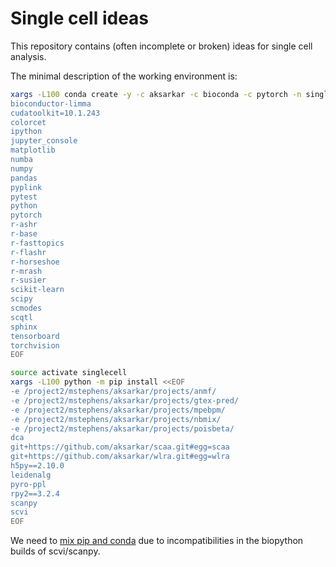 * Single cell ideas

  This repository contains (often incomplete or broken) ideas for single cell
  analysis.

  The minimal description of the working environment is:

  #+BEGIN_SRC sh :results none
    xargs -L100 conda create -y -c aksarkar -c bioconda -c pytorch -n singlecell <<EOF
    bioconductor-limma
    cudatoolkit=10.1.243
    colorcet
    ipython
    jupyter_console
    matplotlib
    numba
    numpy
    pandas
    pyplink
    pytest
    python
    pytorch
    r-ashr
    r-base
    r-fasttopics
    r-flashr
    r-horseshoe
    r-mrash
    r-susier
    scikit-learn
    scipy
    scmodes
    scqtl
    sphinx
    tensorboard
    torchvision
    EOF
  #+END_SRC

  #+BEGIN_SRC sh :results none
    source activate singlecell
    xargs -L100 python -m pip install <<EOF
    -e /project2/mstephens/aksarkar/projects/anmf/
    -e /project2/mstephens/aksarkar/projects/gtex-pred/
    -e /project2/mstephens/aksarkar/projects/mpebpm/
    -e /project2/mstephens/aksarkar/projects/nbmix/
    -e /project2/mstephens/aksarkar/projects/poisbeta/
    dca
    git+https://github.com/aksarkar/scaa.git#egg=scaa
    git+https://github.com/aksarkar/wlra.git#egg=wlra
    h5py==2.10.0
    leidenalg
    pyro-ppl
    rpy2==3.2.4
    scanpy
    scvi
    EOF
  #+END_SRC

  We need to
  [[https://www.anaconda.com/using-pip-in-a-conda-environment/][mix
  pip and conda]] due to incompatibilities in the biopython builds of
  scvi/scanpy.
